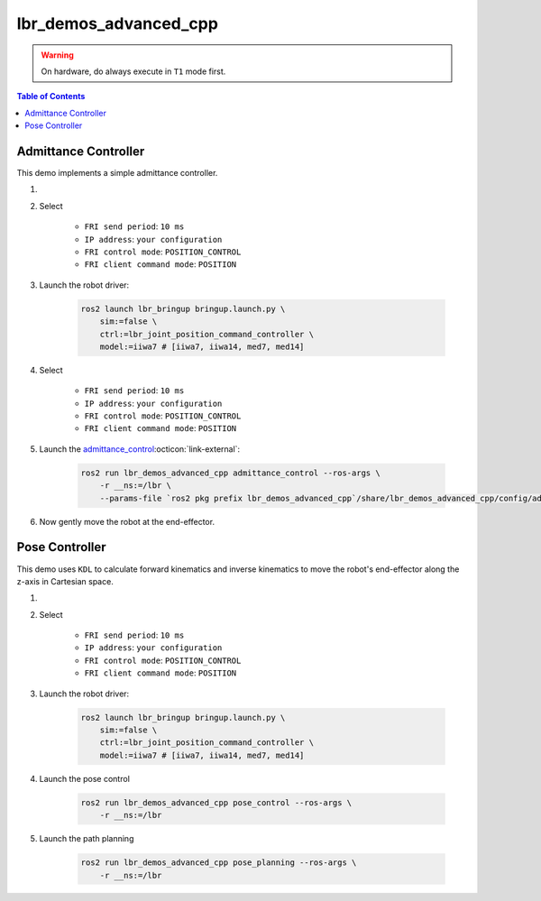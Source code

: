 lbr_demos_advanced_cpp
======================
.. warning::
    On hardware, do always execute in ``T1`` mode first.

.. contents:: Table of Contents
   :depth: 2
   :local:
   :backlinks: none

Admittance Controller
---------------------
This demo implements a simple admittance controller.

#. .. dropdown:: Launch the ``LBRServer`` application on the ``KUKA smartPAD``

    .. thumbnail:: ../../doc/img/applications_lbr_server.png

#. Select

    - ``FRI send period``: ``10 ms``
    - ``IP address``: ``your configuration``
    - ``FRI control mode``: ``POSITION_CONTROL``
    - ``FRI client command mode``: ``POSITION``

#. Launch the robot driver:

    .. code-block:: bash

        ros2 launch lbr_bringup bringup.launch.py \
            sim:=false \
            ctrl:=lbr_joint_position_command_controller \
            model:=iiwa7 # [iiwa7, iiwa14, med7, med14]

#. Select

    - ``FRI send period``: ``10 ms``
    - ``IP address``: ``your configuration``
    - ``FRI control mode``: ``POSITION_CONTROL``
    - ``FRI client command mode``: ``POSITION``

#. Launch the `admittance_control <https://github.com/lbr-stack/lbr_fri_ros2_stack/blob/humble/lbr_demos/lbr_demos_advanced_cpp/src/admittance_control_node.cpp>`_:octicon:`link-external`:

    .. code-block:: bash    
    
        ros2 run lbr_demos_advanced_cpp admittance_control --ros-args \
            -r __ns:=/lbr \
            --params-file `ros2 pkg prefix lbr_demos_advanced_cpp`/share/lbr_demos_advanced_cpp/config/admittance_control.yaml

#. Now gently move the robot at the end-effector.

Pose Controller
---------------
This demo uses ``KDL`` to calculate forward kinematics and inverse
kinematics to move the robot's end-effector along the z-axis in Cartesian space.

#. .. dropdown:: Launch the ``LBRServer`` application on the ``KUKA smartPAD``

    .. thumbnail:: ../../doc/img/applications_lbr_server.png

#. Select

    - ``FRI send period``: ``10 ms``
    - ``IP address``: ``your configuration``
    - ``FRI control mode``: ``POSITION_CONTROL``
    - ``FRI client command mode``: ``POSITION``

#. Launch the robot driver:

    .. code-block:: bash

        ros2 launch lbr_bringup bringup.launch.py \
            sim:=false \
            ctrl:=lbr_joint_position_command_controller \
            model:=iiwa7 # [iiwa7, iiwa14, med7, med14]

#. Launch the pose control

    .. code-block:: bash
    
        ros2 run lbr_demos_advanced_cpp pose_control --ros-args \
            -r __ns:=/lbr

#. Launch the path planning

    .. code-block:: bash
    
        ros2 run lbr_demos_advanced_cpp pose_planning --ros-args \
            -r __ns:=/lbr

